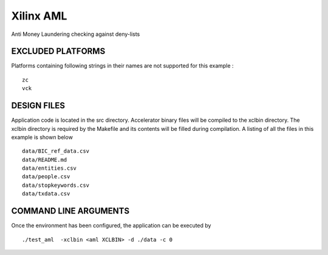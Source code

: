 Xilinx AML
==========

Anti Money Laundering checking against deny-lists

EXCLUDED PLATFORMS
------------------

Platforms containing following strings in their names are not supported for this example :

::

   zc
   vck

DESIGN FILES
------------

Application code is located in the src directory. Accelerator binary files will be compiled to the xclbin directory. The xclbin directory is required by the Makefile and its contents will be filled during compilation. A listing of all the files in this example is shown below

::

   data/BIC_ref_data.csv
   data/README.md
   data/entities.csv
   data/people.csv
   data/stopkeywords.csv
   data/txdata.csv
   
COMMAND LINE ARGUMENTS
----------------------

Once the environment has been configured, the application can be executed by

::

   ./test_aml  -xclbin <aml XCLBIN> -d ./data -c 0

